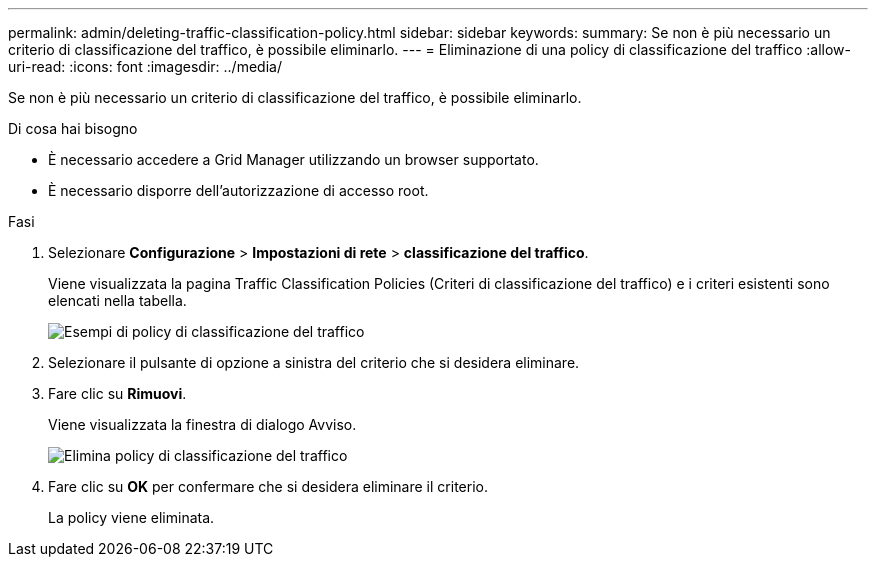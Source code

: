---
permalink: admin/deleting-traffic-classification-policy.html 
sidebar: sidebar 
keywords:  
summary: Se non è più necessario un criterio di classificazione del traffico, è possibile eliminarlo. 
---
= Eliminazione di una policy di classificazione del traffico
:allow-uri-read: 
:icons: font
:imagesdir: ../media/


[role="lead"]
Se non è più necessario un criterio di classificazione del traffico, è possibile eliminarlo.

.Di cosa hai bisogno
* È necessario accedere a Grid Manager utilizzando un browser supportato.
* È necessario disporre dell'autorizzazione di accesso root.


.Fasi
. Selezionare *Configurazione* > *Impostazioni di rete* > *classificazione del traffico*.
+
Viene visualizzata la pagina Traffic Classification Policies (Criteri di classificazione del traffico) e i criteri esistenti sono elencati nella tabella.

+
image::../media/traffic_classification_policies_main_screen_w_examples.png[Esempi di policy di classificazione del traffico]

. Selezionare il pulsante di opzione a sinistra del criterio che si desidera eliminare.
. Fare clic su *Rimuovi*.
+
Viene visualizzata la finestra di dialogo Avviso.

+
image::../media/traffic_classification_policy_delete.png[Elimina policy di classificazione del traffico]

. Fare clic su *OK* per confermare che si desidera eliminare il criterio.
+
La policy viene eliminata.


